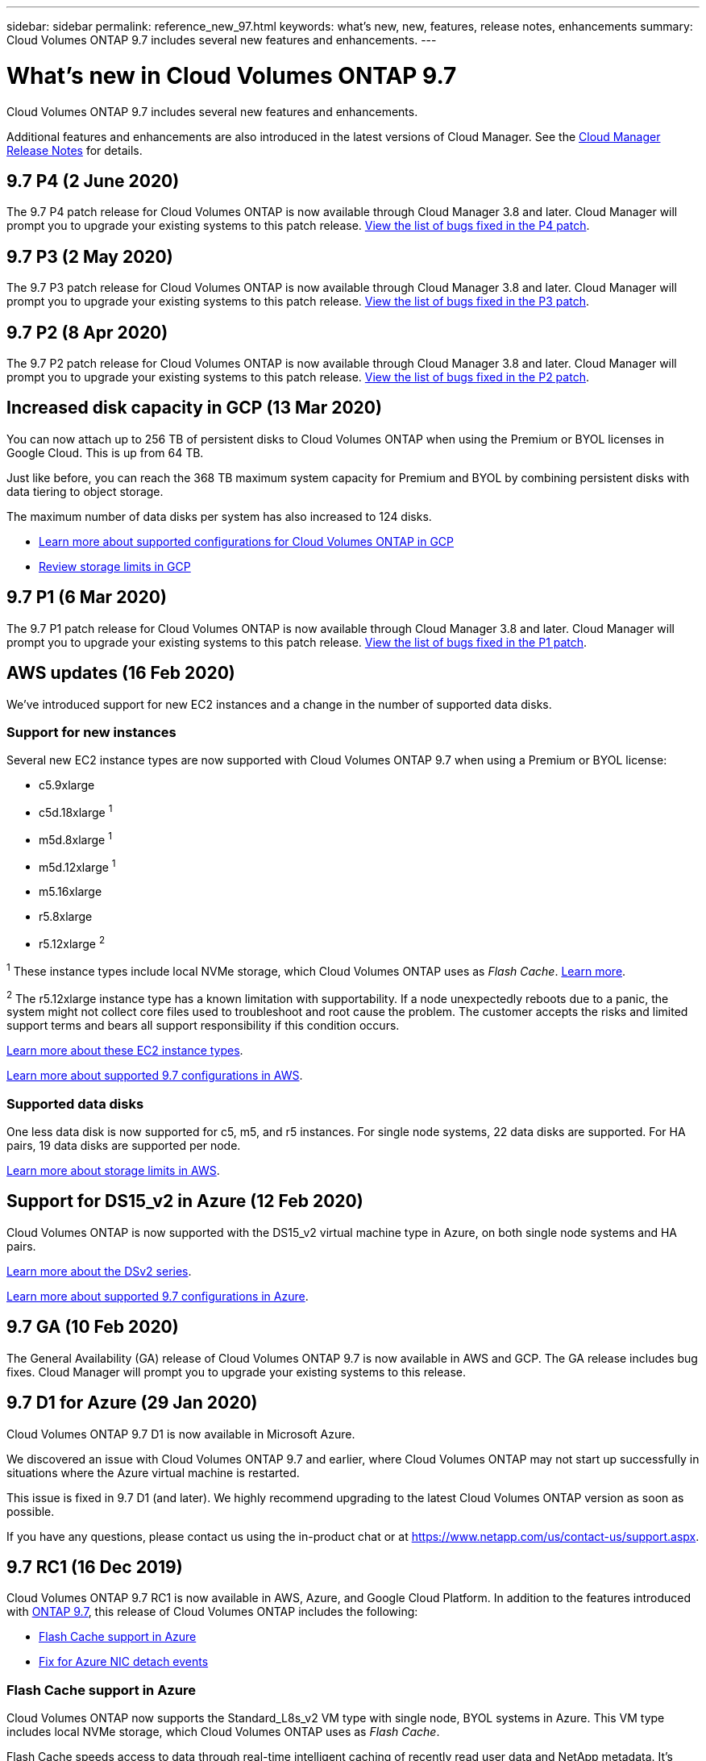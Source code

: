 ---
sidebar: sidebar
permalink: reference_new_97.html
keywords: what's new, new, features, release notes, enhancements
summary: Cloud Volumes ONTAP 9.7 includes several new features and enhancements.
---

= What's new in Cloud Volumes ONTAP 9.7
:hardbreaks:
:nofooter:
:icons: font
:linkattrs:
:imagesdir: ./media/

[.lead]
Cloud Volumes ONTAP 9.7 includes several new features and enhancements.

Additional features and enhancements are also introduced in the latest versions of Cloud Manager. See the https://docs.netapp.com/us-en/occm/reference_new_occm.html[Cloud Manager Release Notes^] for details.

== 9.7 P4 (2 June 2020)

The 9.7 P4 patch release for Cloud Volumes ONTAP is now available through Cloud Manager 3.8 and later. Cloud Manager will prompt you to upgrade your existing systems to this patch release. https://mysupport.netapp.com/products/cloud_ontap/9.7P4/index.html[View the list of bugs fixed in the P4 patch^].

== 9.7 P3 (2 May 2020)

The 9.7 P3 patch release for Cloud Volumes ONTAP is now available through Cloud Manager 3.8 and later. Cloud Manager will prompt you to upgrade your existing systems to this patch release. https://mysupport.netapp.com/products/cloud_ontap/9.7P3/index.html[View the list of bugs fixed in the P3 patch^].

== 9.7 P2 (8 Apr 2020)

The 9.7 P2 patch release for Cloud Volumes ONTAP is now available through Cloud Manager 3.8 and later. Cloud Manager will prompt you to upgrade your existing systems to this patch release. https://mysupport.netapp.com/products/cloud_ontap/9.7P2/index.html[View the list of bugs fixed in the P2 patch^].

== Increased disk capacity in GCP (13 Mar 2020)

You can now attach up to 256 TB of persistent disks to Cloud Volumes ONTAP when using the Premium or BYOL licenses in Google Cloud. This is up from 64 TB.

Just like before, you can reach the 368 TB maximum system capacity for Premium and BYOL by combining persistent disks with data tiering to object storage.

The maximum number of data disks per system has also increased to 124 disks.

*	link:reference_configs_gcp_97.html[Learn more about supported configurations for Cloud Volumes ONTAP in GCP]
* link:reference_limits_gcp_97.html[Review storage limits in GCP]

== 9.7 P1 (6 Mar 2020)

The 9.7 P1 patch release for Cloud Volumes ONTAP is now available through Cloud Manager 3.8 and later. Cloud Manager will prompt you to upgrade your existing systems to this patch release. https://mysupport.netapp.com/products/cloud_ontap/9.7P1/index.html[View the list of bugs fixed in the P1 patch^].

== AWS updates (16 Feb 2020)

We've introduced support for new EC2 instances and a change in the number of supported data disks.

=== Support for new instances

Several new EC2 instance types are now supported with Cloud Volumes ONTAP 9.7 when using a Premium or BYOL license:

* c5.9xlarge
* c5d.18xlarge ^1^
* m5d.8xlarge ^1^
* m5d.12xlarge ^1^
* m5.16xlarge
* r5.8xlarge
* r5.12xlarge ^2^

^1^ These instance types include local NVMe storage, which Cloud Volumes ONTAP uses as _Flash Cache_. https://docs.netapp.com/us-en/occm/task_enabling_flash_cache.html[Learn more^].

^2^ The r5.12xlarge instance type has a known limitation with supportability. If a node unexpectedly reboots due to a panic, the system might not collect core files used to troubleshoot and root cause the problem. The customer accepts the risks and limited support terms and bears all support responsibility if this condition occurs.

https://aws.amazon.com/ec2/instance-types/[Learn more about these EC2 instance types^].

link:reference_configs_aws_97.html[Learn more about supported 9.7 configurations in AWS].

=== Supported data disks

One less data disk is now supported for c5, m5, and r5 instances. For single node systems, 22 data disks are supported. For HA pairs, 19 data disks are supported per node.

link:reference_limits_aws_97.html[Learn more about storage limits in AWS].

== Support for DS15_v2 in Azure (12 Feb 2020)

Cloud Volumes ONTAP is now supported with the DS15_v2 virtual machine type in Azure, on both single node systems and HA pairs.

https://docs.microsoft.com/en-us/azure/virtual-machines/linux/sizes-memory#dsv2-series-11-15[Learn more about the DSv2 series^].

link:reference_configs_azure_97.html[Learn more about supported 9.7 configurations in Azure].

== 9.7 GA (10 Feb 2020)

The General Availability (GA) release of Cloud Volumes ONTAP 9.7 is now available in AWS and GCP. The GA release includes bug fixes. Cloud Manager will prompt you to upgrade your existing systems to this release.

== 9.7 D1 for Azure (29 Jan 2020)

Cloud Volumes ONTAP 9.7 D1 is now available in Microsoft Azure.

We discovered an issue with Cloud Volumes ONTAP 9.7 and earlier, where Cloud Volumes ONTAP may not start up successfully in situations where the Azure virtual machine is restarted.

This issue is fixed in 9.7 D1 (and later). We highly recommend upgrading to the latest Cloud Volumes ONTAP version as soon as possible.

If you have any questions, please contact us using the in-product chat or at https://www.netapp.com/us/contact-us/support.aspx.

== 9.7 RC1 (16 Dec 2019)

Cloud Volumes ONTAP 9.7 RC1 is now available in AWS, Azure, and Google Cloud Platform. In addition to the features introduced with https://library.netapp.com/ecm/ecm_download_file/ECMLP2492508[ONTAP 9.7^], this release of Cloud Volumes ONTAP includes the following:

* <<Flash Cache support in Azure>>
* <<Fix for Azure NIC detach events>>

=== Flash Cache support in Azure

Cloud Volumes ONTAP now supports the Standard_L8s_v2 VM type with single node, BYOL systems in Azure. This VM type includes local NVMe storage, which Cloud Volumes ONTAP uses as _Flash Cache_.

Flash Cache speeds access to data through real-time intelligent caching of recently read user data and NetApp metadata. It's effective for random read-intensive workloads, including databases, email, and file services.

Deploy new systems using this VM type or modify existing systems to use this VM type and you'll automatically take advantage of Flash Cache.

https://docs.netapp.com/us-en/occm/task_enabling_flash_cache.html[Learn more about enabling Flash Cache on Cloud Volumes ONTAP, including a limitation with data compression^].

=== Fix for Azure NIC detach events

This release addresses an issue with Cloud Volumes ONTAP node reboots from Azure NIC detach events. Cloud Volumes ONTAP will handle these events more gracefully and not disrupt service. Cloud Volumes ONTAP HA pairs will still perform a takeover/give back sequence from Azure freeze maintenance events, but there's no subsequent reboot from a NIC detach that might occur during this time.

== Upgrade notes

* Upgrades of Cloud Volumes ONTAP must be completed from Cloud Manager. You should not upgrade Cloud Volumes ONTAP by using System Manager or the CLI. Doing so can impact system stability.

* Cloud Manager will prompt you to upgrade your existing Cloud Volumes ONTAP 9.6 systems to the 9.7 release.
+
http://docs.netapp.com/us-en/occm/task_updating_ontap_cloud.html#upgrading-cloud-volumes-ontap-from-cloud-manager-notifications[Learn how to upgrade when Cloud Manager notifies you^].

* Another upgrade option is to use the software image from the NetApp Support Site.
+
http://docs.netapp.com/us-en/occm/task_updating_ontap_cloud.html#upgrading-or-downgrading-cloud-volumes-ontap-by-using-an-http-or-ftp-server[Learn how to upgrade using the software image^].
+
Before you use this option, http://docs.netapp.com/ontap-9/topic/com.netapp.doc.exp-dot-upgrade/GUID-AC0EB781-583F-4C90-A4C4-BC7B14CEFD39.html[view the supported upgrade paths for ONTAP^]. The version of ONTAP that you can upgrade to varies based on the version of ONTAP currently running on your nodes.

* The upgrade of a single node system takes the system offline for up to 25 minutes, during which I/O is interrupted.

* Upgrading an HA pair is nondisruptive and I/O is uninterrupted. During this nondisruptive upgrade process, each node is upgraded in tandem to continue serving I/O to clients.
